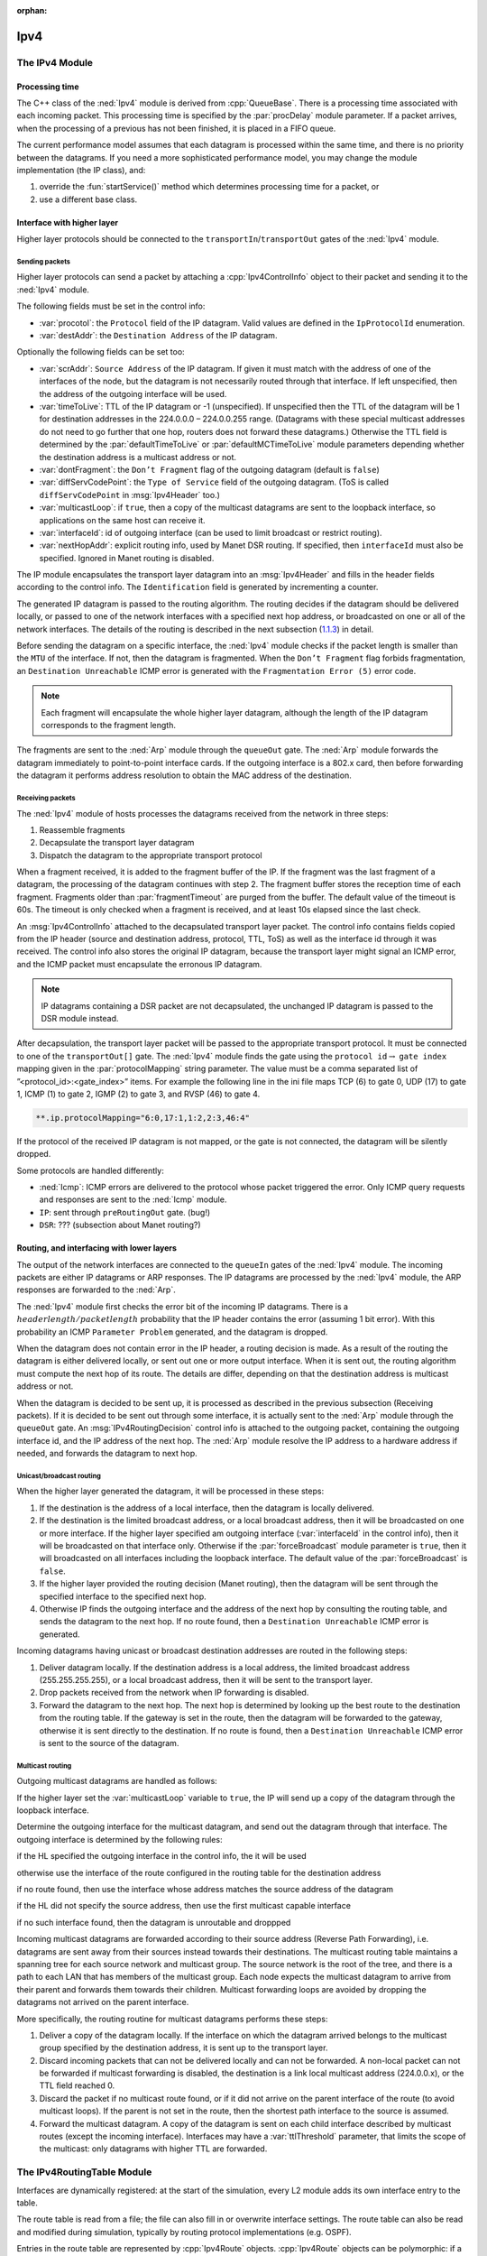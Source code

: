 :orphan:

.. _dg:cha:ipv4:

Ipv4
====

The IPv4 Module
---------------

Processing time
~~~~~~~~~~~~~~~

The C++ class of the :ned:`Ipv4` module is derived from
:cpp:`QueueBase`. There is a processing time associated with each
incoming packet. This processing time is specified by the
:par:`procDelay` module parameter. If a packet arrives, when the
processing of a previous has not been finished, it is placed in a FIFO
queue.

The current performance model assumes that each datagram is processed
within the same time, and there is no priority between the datagrams. If
you need a more sophisticated performance model, you may change the
module implementation (the IP class), and:

#. override the :fun:`startService()` method which determines
   processing time for a packet, or

#. use a different base class.

Interface with higher layer
~~~~~~~~~~~~~~~~~~~~~~~~~~~

Higher layer protocols should be connected to the
``transportIn``/``transportOut`` gates of the :ned:`Ipv4` module.

Sending packets
^^^^^^^^^^^^^^^

Higher layer protocols can send a packet by attaching a
:cpp:`Ipv4ControlInfo` object to their packet and sending it to the
:ned:`Ipv4` module.

The following fields must be set in the control info:

-  :var:`procotol`: the ``Protocol`` field of the IP datagram. Valid
   values are defined in the ``IpProtocolId`` enumeration.

-  :var:`destAddr`: the ``Destination Address`` of the IP datagram.

Optionally the following fields can be set too:

-  :var:`scrAddr`: ``Source Address`` of the IP datagram. If given it
   must match with the address of one of the interfaces of the node, but
   the datagram is not necessarily routed through that interface. If
   left unspecified, then the address of the outgoing interface will be
   used.

-  :var:`timeToLive`: TTL of the IP datagram or -1 (unspecified). If
   unspecified then the TTL of the datagram will be 1 for destination
   addresses in the 224.0.0.0 – 224.0.0.255 range. (Datagrams with these
   special multicast addresses do not need to go further that one hop,
   routers does not forward these datagrams.) Otherwise the TTL field is
   determined by the :par:`defaultTimeToLive` or
   :par:`defaultMCTimeToLive` module parameters depending whether the
   destination address is a multicast address or not.

-  :var:`dontFragment`: the ``Don’t Fragment`` flag of the outgoing
   datagram (default is ``false``)

-  :var:`diffServCodePoint`: the ``Type of Service`` field of the
   outgoing datagram. (ToS is called ``diffServCodePoint`` in
   :msg:`Ipv4Header` too.)

-  :var:`multicastLoop`: if ``true``, then a copy of the multicast
   datagrams are sent to the loopback interface, so applications on the
   same host can receive it.

-  :var:`interfaceId`: id of outgoing interface (can be used to limit
   broadcast or restrict routing).

-  :var:`nextHopAddr`: explicit routing info, used by Manet DSR routing.
   If specified, then ``interfaceId`` must also be specified. Ignored
   in Manet routing is disabled.

The IP module encapsulates the transport layer datagram into an
:msg:`Ipv4Header` and fills in the header fields according to the
control info. The ``Identification`` field is generated by
incrementing a counter.

The generated IP datagram is passed to the routing algorithm. The
routing decides if the datagram should be delivered locally, or passed
to one of the network interfaces with a specified next hop address, or
broadcasted on one or all of the network interfaces. The details of the
routing is described in the next subsection
(`1.1.3 <#subsec:ip_routing>`__) in detail.

Before sending the datagram on a specific interface, the :ned:`Ipv4`
module checks if the packet length is smaller than the ``MTU`` of the
interface. If not, then the datagram is fragmented. When the ``Don’t
Fragment`` flag forbids fragmentation, an ``Destination Unreachable``
ICMP error is generated with the ``Fragmentation Error (5)`` error
code.

.. note::

   Each fragment will encapsulate the whole higher layer datagram, although the
   length of the IP datagram corresponds to the fragment length.

The fragments are sent to the :ned:`Arp` module through the
``queueOut`` gate. The :ned:`Arp` module forwards the datagram
immediately to point-to-point interface cards. If the outgoing interface
is a 802.x card, then before forwarding the datagram it performs address
resolution to obtain the MAC address of the destination.

Receiving packets
^^^^^^^^^^^^^^^^^

The :ned:`Ipv4` module of hosts processes the datagrams received from
the network in three steps:

#. Reassemble fragments

#. Decapsulate the transport layer datagram

#. Dispatch the datagram to the appropriate transport protocol

When a fragment received, it is added to the fragment buffer of the IP.
If the fragment was the last fragment of a datagram, the processing of
the datagram continues with step 2. The fragment buffer stores the
reception time of each fragment. Fragments older than
:par:`fragmentTimeout` are purged from the buffer. The default value of
the timeout is 60s. The timeout is only checked when a fragment is
received, and at least 10s elapsed since the last check.

An :msg:`Ipv4ControlInfo` attached to the decapsulated transport layer
packet. The control info contains fields copied from the IP header
(source and destination address, protocol, TTL, ToS) as well as the
interface id through it was received. The control info also stores the
original IP datagram, because the transport layer might signal an ICMP
error, and the ICMP packet must encapsulate the erronous IP datagram.

.. note::

   IP datagrams containing a DSR packet are not decapsulated, the unchanged IP
   datagram is passed to the DSR module instead.

After decapsulation, the transport layer packet will be passed to the
appropriate transport protocol. It must be connected to one of the
``transportOut[]`` gate. The :ned:`Ipv4` module finds the gate using
the ``protocol id``\ :math:`\rightarrow` ``gate index`` mapping
given in the :par:`protocolMapping` string parameter. The value must be
a comma separated list of ”<protocol_id>:<gate_index>” items. For
example the following line in the ini file maps TCP (6) to gate 0, UDP
(17) to gate 1, ICMP (1) to gate 2, IGMP (2) to gate 3, and RVSP (46) to
gate 4.

.. code-block:: ini

   **.ip.protocolMapping="6:0,17:1,1:2,2:3,46:4"

If the protocol of the received IP datagram is not mapped, or the gate
is not connected, the datagram will be silently dropped.

Some protocols are handled differently:

-  :ned:`Icmp`: ICMP errors are delivered to the protocol whose packet
   triggered the error. Only ICMP query requests and responses are sent
   to the :ned:`Icmp` module.

-  ``IP``: sent through ``preRoutingOut`` gate. (bug!)

-  ``DSR``: ??? (subsection about Manet routing?)

.. _subsec:ip_routing:

Routing, and interfacing with lower layers
~~~~~~~~~~~~~~~~~~~~~~~~~~~~~~~~~~~~~~~~~~

The output of the network interfaces are connected to the ``queueIn``
gates of the :ned:`Ipv4` module. The incoming packets are either IP
datagrams or ARP responses. The IP datagrams are processed by the
:ned:`Ipv4` module, the ARP responses are forwarded to the :ned:`Arp`.

The :ned:`Ipv4` module first checks the error bit of the incoming IP
datagrams. There is a :math:`header length/packet length` probability
that the IP header contains the error (assuming 1 bit error). With this
probability an ICMP ``Parameter Problem`` generated, and the datagram
is dropped.

When the datagram does not contain error in the IP header, a routing
decision is made. As a result of the routing the datagram is either
delivered locally, or sent out one or more output interface. When it is
sent out, the routing algorithm must compute the next hop of its route.
The details are differ, depending on that the destination address is
multicast address or not.

When the datagram is decided to be sent up, it is processed as described
in the previous subsection (Receiving packets). If it is decided to be
sent out through some interface, it is actually sent to the :ned:`Arp`
module through the ``queueOut`` gate. An :msg:`IPv4RoutingDecision`
control info is attached to the outgoing packet, containing the outgoing
interface id, and the IP address of the next hop. The :ned:`Arp` module
resolve the IP address to a hardware address if needed, and forwards the
datagram to next hop.

Unicast/broadcast routing
^^^^^^^^^^^^^^^^^^^^^^^^^

When the higher layer generated the datagram, it will be processed in
these steps:

#. If the destination is the address of a local interface, then the
   datagram is locally delivered.

#. If the destination is the limited broadcast address, or a local
   broadcast address, then it will be broadcasted on one or more
   interface. If the higher layer specified am outgoing interface
   (:var:`interfaceId` in the control info), then it will be broadcasted
   on that interface only. Otherwise if the :par:`forceBroadcast` module
   parameter is ``true``, then it will broadcasted on all interfaces
   including the loopback interface. The default value of the
   :par:`forceBroadcast` is ``false``.

#. If the higher layer provided the routing decision (Manet routing),
   then the datagram will be sent through the specified interface to the
   specified next hop.

#. Otherwise IP finds the outgoing interface and the address of the next
   hop by consulting the routing table, and sends the datagram to the
   next hop. If no route found, then a ``Destination Unreachable``
   ICMP error is generated.

Incoming datagrams having unicast or broadcast destination addresses are
routed in the following steps:

#. Deliver datagram locally. If the destination address is a local
   address, the limited broadcast address (255.255.255.255), or a local
   broadcast address, then it will be sent to the transport layer.

#. Drop packets received from the network when IP forwarding is
   disabled.

#. Forward the datagram to the next hop. The next hop is determined by
   looking up the best route to the destination from the routing table.
   If the gateway is set in the route, then the datagram will be
   forwarded to the gateway, otherwise it is sent directly to the
   destination. If no route is found, then a ``Destination Unreachable``
   ICMP error is sent to the source of the datagram.

Multicast routing
^^^^^^^^^^^^^^^^^

Outgoing multicast datagrams are handled as follows:

If the higher layer set the :var:`multicastLoop` variable to
``true``, the IP will send up a copy of the datagram through the
loopback interface.

Determine the outgoing interface for the multicast datagram, and send
out the datagram through that interface. The outgoing interface is
determined by the following rules:

if the HL specified the outgoing interface in the control info, the it
will be used

otherwise use the interface of the route configured in the routing table
for the destination address

if no route found, then use the interface whose address matches the
source address of the datagram

if the HL did not specify the source address, then use the first
multicast capable interface

if no such interface found, then the datagram is unroutable and droppped

Incoming multicast datagrams are forwarded according to their source
address (Reverse Path Forwarding), i.e. datagrams are sent away from
their sources instead towards their destinations. The multicast routing
table maintains a spanning tree for each source network and multicast
group. The source network is the root of the tree, and there is a path
to each LAN that has members of the multicast group. Each node expects
the multicast datagram to arrive from their parent and forwards them
towards their children. Multicast forwarding loops are avoided by
dropping the datagrams not arrived on the parent interface.

More specifically, the routing routine for multicast datagrams performs
these steps:

#. Deliver a copy of the datagram locally. If the interface on which the
   datagram arrived belongs to the multicast group specified by the
   destination address, it is sent up to the transport layer.

#. Discard incoming packets that can not be delivered locally and can
   not be forwarded. A non-local packet can not be forwarded if
   multicast forwarding is disabled, the destination is a link local
   multicast address (224.0.0.x), or the TTL field reached 0.

#. Discard the packet if no multicast route found, or if it did not
   arrive on the parent interface of the route (to avoid multicast
   loops). If the parent is not set in the route, then the shortest path
   interface to the source is assumed.

#. Forward the multicast datagram. A copy of the datagram is sent on
   each child interface described by multicast routes (except the
   incoming interface). Interfaces may have a :var:`ttlThreshold`
   parameter, that limits the scope of the multicast: only datagrams
   with higher TTL are forwarded.

The IPv4RoutingTable Module
---------------------------

Interfaces are dynamically registered: at the start of the simulation,
every L2 module adds its own interface entry to the table.

The route table is read from a file; the file can also fill in or
overwrite interface settings. The route table can also be read and
modified during simulation, typically by routing protocol
implementations (e.g. OSPF).

Entries in the route table are represented by :cpp:`Ipv4Route` objects.
:cpp:`Ipv4Route` objects can be polymorphic: if a routing protocol needs
to store additional data, it can simply subclass from :cpp:`Ipv4Route`,
and add the derived object to the table. The :cpp:`Ipv4Route` object has
the following fields:

-  ``host`` is the IP address of the target of the route (can be a
   host or network). When an entry searched for a given destination
   address, the destination address is compared with this ``host``
   address using the ``netmask`` below, and the longest match wins.

-  ``netmask`` used when comparing ``host`` with the detination
   address. It is 0.0.0.0 for the default route, 255.255.255.255 for
   host routes (exact match), or the network or subnet mask for network
   routes.

-  ``gateway`` is the IP address of the gateway for indirect routes,
   or 0.0.0.0 for direct routes. Note that 0.0.0.0 can be used even if
   the destination is not directly connected to this node, but can be
   found using proxy ARP.

-  ``interface`` the outgoing interface to be used with this route.

-  ``type`` ``DIRECT`` or ``REMOTE``. For direct routes, the
   next hop address is the destination address, for remote routes it is
   the gateway address.

-  ``source`` ``MANUAL``, ``IFACENETMASK``, ``RIP``,
   ``OSPF``, ``BGP``, ``ZEBRA``, ``MANET``, or
   ``MANET2``. ``MANUAL`` means that the route was added by a
   routing file, or a network configurator. ``IFACENETMASK`` routes
   are added for each interface of the node. Other values means that the
   route is managed by the specific routing daemon.

-  ``metric`` the “cost” of the route. Currently not used when
   choosing the best route.

In multicast routers the routing table contains multicast routes too. A
multicast route is represented by an instance of the
:cpp:`Ipv4MulticastRoute` class. The :cpp:`Ipv4MulticastRoute` instance
stores the following fields:

-  :var:`origin` IP address of the network of the source of the datagram

-  :var:`originNetmask` netmask of the source network

-  :var:`group` the multicast group to be matched the destination of the
   datagram. If unspecified, then the route matches with

-  :var:`parent` interface towards the parent link in the multicast
   tree. Only those datagrams are forwarded that arrived on the parent
   interface.

-  :var:`children` the interfaces on which the multicast datagram to be
   forwarded. Each entry contains a flag indicating if this interface is
   a leaf in the multicast tree. The datagram is forwarded to leaf
   interfaces only if there are known members of the group in the
   attached LAN.

-  :var:`source` enumerated value identifying the creator of the entry.
   ``MANUAL`` for static routes, ``DVRMP`` for the DVMRP routers,
   ``PIM_SM`` for PIM SM routers.

-  :var:`metric` the “cost“ of the route.

When there are several multicast routes matching the source and
destination of the datagram, then the forwarding algorithm chooses the
one with the

#. the longest matching source

#. the more specific group

#. the smallest metric.

The ICMP Module
---------------

The :ned:`Icmp` module has two methods which can be used by other
modules to send ICMP error messages:

-  :fun:`sendErrorMessage(IPv4Datagram*, ICMPType, ICMPCode)`

   used by the network layer to report erronous IPv4 datagrams. The ICMP
   header fields are set to the given type and code, and the ICMP
   message will encapsulate the given datagram.

-  :fun:`sendErrorMessage(cPacket*, IPv4ControlInfo*, ICMPType, ICMPCode)`
   used by the transport layer components to report erronous packets.
   The transport packet will be encapsulated into an IP datagram before
   wrapping it into the ICMP message.

The :ned:`Icmp` module can be accessed from other modules of the node by
calling :fun:`ICMPAccess::get()`.

When an incoming ICMP error message is received, the :ned:`Icmp` module
sends it out on the ``errorOut`` gate unchanged. It is assumed that
an external module is connected to ``errOut`` that can process the
error packet. There is a simple module (:ned:`ErrorHandling`) that
simply logs the error and drops the message. Note that the :ned:`Ipv4`
module does not send REDIRECT, DESTINATION_UNREACHABLE, TIME_EXCEEDED
and PARAMETER_PROBLEM messages to the :ned:`Icmp` module, it will send
them to the transport layer module that sent the bogus packet
encapsulated in the ICMP message.

.. note::

   ICMP protocol encapsulates only the IP header + 8 byte following the IP header
   from the bogus IP packet. The ICMP packet length computed from this truncated
   packet, despite it encapsulates the whole IP message object.
   As a consequence, calling :fun:`decapsulate()` on the ICMP message
   will cause an "packet length became negative" error. To avoid this,
   use :fun:`getEncapsulatedMsg()` to access the IP packet that caused the ICMP
   error.

The :ned:`Icmp` module receives ping commands on the ``pingIn`` gate
from the application. The ping command can be any packet having an
:cpp:`Ipv4ControlInfo` control info. The packet will be encapsulated
with an :msg:`IcmpHeader` and handed over to the IP.

If :ned:`Icmp` receives an echo request from IP, the original message
object will be returned as the echo reply. Of course, before sending
back the object to IP, the source and destination addresses are swapped
and the message type changed to ICMP_ECHO_REPLY.

When an ICMP echo reply received, the application message decapsulated
from it and passed to the application through the ``pingOut`` gate.
The :cpp:`Ipv4ControlInfo` also copied from the :msg:`IcmpHeader` to
the application message.

